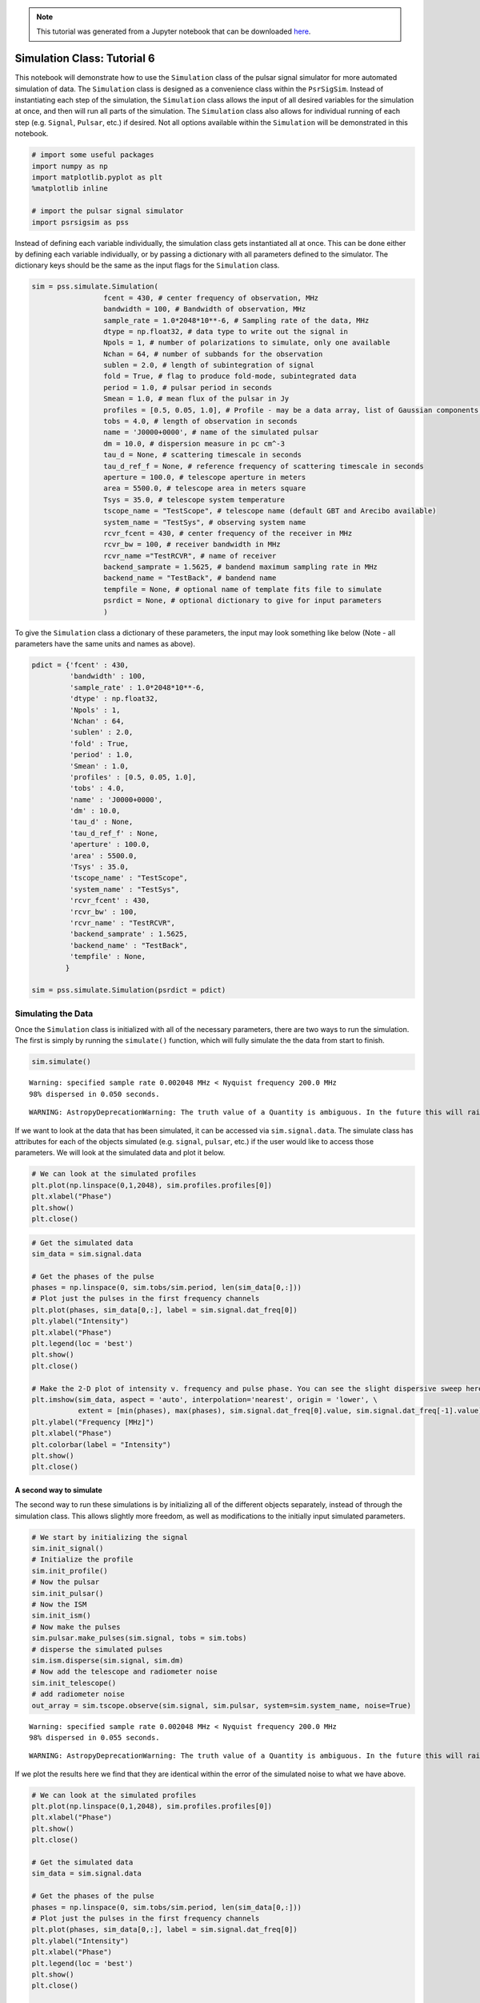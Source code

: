 

.. note:: This tutorial was generated from a Jupyter notebook that can be
          downloaded `here <_static/notebooks/simulate_tutorial.ipynb>`_.

.. _simulate_tutorial:

Simulation Class: Tutorial 6
============================

This notebook will demonstrate how to use the ``Simulation`` class of
the pulsar signal simulator for more automated simulation of data. The
``Simulation`` class is designed as a convenience class within the
``PsrSigSim``. Instead of instantiating each step of the simulation, the
``Simulation`` class allows the input of all desired variables for the
simulation at once, and then will run all parts of the simulation. The
``Simulation`` class also allows for individual running of each step
(e.g. ``Signal``, ``Pulsar``, etc.) if desired. Not all options
available within the ``Simulation`` will be demonstrated in this
notebook.

.. code:: python

    # import some useful packages
    import numpy as np
    import matplotlib.pyplot as plt
    %matplotlib inline

    # import the pulsar signal simulator
    import psrsigsim as pss

Instead of defining each variable individually, the simulation class
gets instantiated all at once. This can be done either by defining each
variable individually, or by passing a dictionary with all parameters
defined to the simulator. The dictionary keys should be the same as the
input flags for the ``Simulation`` class.

.. code:: python

    sim = pss.simulate.Simulation(
                     fcent = 430, # center frequency of observation, MHz
                     bandwidth = 100, # Bandwidth of observation, MHz
                     sample_rate = 1.0*2048*10**-6, # Sampling rate of the data, MHz
                     dtype = np.float32, # data type to write out the signal in
                     Npols = 1, # number of polarizations to simulate, only one available
                     Nchan = 64, # number of subbands for the observation
                     sublen = 2.0, # length of subintegration of signal
                     fold = True, # flag to produce fold-mode, subintegrated data
                     period = 1.0, # pulsar period in seconds
                     Smean = 1.0, # mean flux of the pulsar in Jy
                     profiles = [0.5, 0.05, 1.0], # Profile - may be a data array, list of Gaussian components, or profile class object
                     tobs = 4.0, # length of observation in seconds
                     name = 'J0000+0000', # name of the simulated pulsar
                     dm = 10.0, # dispersion measure in pc cm^-3
                     tau_d = None, # scattering timescale in seconds
                     tau_d_ref_f = None, # reference frequency of scattering timescale in seconds
                     aperture = 100.0, # telescope aperture in meters
                     area = 5500.0, # telescope area in meters square
                     Tsys = 35.0, # telescope system temperature
                     tscope_name = "TestScope", # telescope name (default GBT and Arecibo available)
                     system_name = "TestSys", # observing system name
                     rcvr_fcent = 430, # center frequency of the receiver in MHz
                     rcvr_bw = 100, # receiver bandwidth in MHz
                     rcvr_name ="TestRCVR", # name of receiver
                     backend_samprate = 1.5625, # bandend maximum sampling rate in MHz
                     backend_name = "TestBack", # bandend name
                     tempfile = None, # optional name of template fits file to simulate
                     psrdict = None, # optional dictionary to give for input parameters
                     )

To give the ``Simulation`` class a dictionary of these parameters, the
input may look something like below (Note - all parameters have the same
units and names as above).

.. code:: python

    pdict = {'fcent' : 430,
             'bandwidth' : 100,
             'sample_rate' : 1.0*2048*10**-6,
             'dtype' : np.float32,
             'Npols' : 1,
             'Nchan' : 64,
             'sublen' : 2.0,
             'fold' : True,
             'period' : 1.0,
             'Smean' : 1.0,
             'profiles' : [0.5, 0.05, 1.0],
             'tobs' : 4.0,
             'name' : 'J0000+0000',
             'dm' : 10.0,
             'tau_d' : None,
             'tau_d_ref_f' : None,
             'aperture' : 100.0,
             'area' : 5500.0,
             'Tsys' : 35.0,
             'tscope_name' : "TestScope",
             'system_name' : "TestSys",
             'rcvr_fcent' : 430,
             'rcvr_bw' : 100,
             'rcvr_name' : "TestRCVR",
             'backend_samprate' : 1.5625,
             'backend_name' : "TestBack",
             'tempfile' : None,
            }

    sim = pss.simulate.Simulation(psrdict = pdict)

Simulating the Data
-------------------

Once the ``Simulation`` class is initialized with all of the necessary
parameters, there are two ways to run the simulation. The first is
simply by running the ``simulate()`` function, which will fully simulate
the the data from start to finish.

.. code:: python

    sim.simulate()


.. parsed-literal::

    Warning: specified sample rate 0.002048 MHz < Nyquist frequency 200.0 MHz
    98% dispersed in 0.050 seconds.

.. parsed-literal::

    WARNING: AstropyDeprecationWarning: The truth value of a Quantity is ambiguous. In the future this will raise a ValueError. [astropy.units.quantity]


If we want to look at the data that has been simulated, it can be
accessed via ``sim.signal.data``. The simulate class has attributes for
each of the objects simulated (e.g. ``signal``, ``pulsar``, etc.) if the
user would like to access those parameters. We will look at the
simulated data and plot it below.

.. code:: python

    # We can look at the simulated profiles
    plt.plot(np.linspace(0,1,2048), sim.profiles.profiles[0])
    plt.xlabel("Phase")
    plt.show()
    plt.close()



.. image:: simulate_tutorial_files/simulate_tutorial_9_0.png


.. code:: python

    # Get the simulated data
    sim_data = sim.signal.data

    # Get the phases of the pulse
    phases = np.linspace(0, sim.tobs/sim.period, len(sim_data[0,:]))
    # Plot just the pulses in the first frequency channels
    plt.plot(phases, sim_data[0,:], label = sim.signal.dat_freq[0])
    plt.ylabel("Intensity")
    plt.xlabel("Phase")
    plt.legend(loc = 'best')
    plt.show()
    plt.close()

    # Make the 2-D plot of intensity v. frequency and pulse phase. You can see the slight dispersive sweep here.
    plt.imshow(sim_data, aspect = 'auto', interpolation='nearest', origin = 'lower', \
               extent = [min(phases), max(phases), sim.signal.dat_freq[0].value, sim.signal.dat_freq[-1].value])
    plt.ylabel("Frequency [MHz]")
    plt.xlabel("Phase")
    plt.colorbar(label = "Intensity")
    plt.show()
    plt.close()



.. image:: simulate_tutorial_files/simulate_tutorial_10_0.png



.. image:: simulate_tutorial_files/simulate_tutorial_10_1.png


A second way to simulate
~~~~~~~~~~~~~~~~~~~~~~~~

The second way to run these simulations is by initializing all of the
different objects separately, instead of through the simulation class.
This allows slightly more freedom, as well as modifications to the
initially input simulated parameters.

.. code:: python

    # We start by initializing the signal
    sim.init_signal()
    # Initialize the profile
    sim.init_profile()
    # Now the pulsar
    sim.init_pulsar()
    # Now the ISM
    sim.init_ism()
    # Now make the pulses
    sim.pulsar.make_pulses(sim.signal, tobs = sim.tobs)
    # disperse the simulated pulses
    sim.ism.disperse(sim.signal, sim.dm)
    # Now add the telescope and radiometer noise
    sim.init_telescope()
    # add radiometer noise
    out_array = sim.tscope.observe(sim.signal, sim.pulsar, system=sim.system_name, noise=True)


.. parsed-literal::

    Warning: specified sample rate 0.002048 MHz < Nyquist frequency 200.0 MHz
    98% dispersed in 0.055 seconds.

.. parsed-literal::

    WARNING: AstropyDeprecationWarning: The truth value of a Quantity is ambiguous. In the future this will raise a ValueError. [astropy.units.quantity]


If we plot the results here we find that they are identical within the
error of the simulated noise to what we have above.

.. code:: python

    # We can look at the simulated profiles
    plt.plot(np.linspace(0,1,2048), sim.profiles.profiles[0])
    plt.xlabel("Phase")
    plt.show()
    plt.close()

    # Get the simulated data
    sim_data = sim.signal.data

    # Get the phases of the pulse
    phases = np.linspace(0, sim.tobs/sim.period, len(sim_data[0,:]))
    # Plot just the pulses in the first frequency channels
    plt.plot(phases, sim_data[0,:], label = sim.signal.dat_freq[0])
    plt.ylabel("Intensity")
    plt.xlabel("Phase")
    plt.legend(loc = 'best')
    plt.show()
    plt.close()

    # Make the 2-D plot of intensity v. frequency and pulse phase. You can see the slight dispersive sweep here.
    plt.imshow(sim_data, aspect = 'auto', interpolation='nearest', origin = 'lower', \
               extent = [min(phases), max(phases), sim.signal.dat_freq[0].value, sim.signal.dat_freq[-1].value])
    plt.ylabel("Frequency [MHz]")
    plt.xlabel("Phase")
    plt.colorbar(label = "Intensity")
    plt.show()
    plt.close()



.. image:: simulate_tutorial_files/simulate_tutorial_14_0.png



.. image:: simulate_tutorial_files/simulate_tutorial_14_1.png



.. image:: simulate_tutorial_files/simulate_tutorial_14_2.png


Note about randomly generated pulses and noise
~~~~~~~~~~~~~~~~~~~~~~~~~~~~~~~~~~~~~~~~~~~~~~

``PsrSigSim`` uses ``numpy.random`` under the hood in order to generate
the radio pulses and various types of noise. If a user desires or
requires that this randomly generated data is reproducible we recommend
using a call to the seed generator native to ``Numpy`` before calling the
function that produces the random noise/pulses. Newer versions of
``Numpy`` are moving toward slightly different
`functionality/syntax <https://numpy.org/doc/stable/reference/random/index.html>`__,
but are essentially used in the same way.

::

   numpy.random.seed(1776)
   sim.pulsar.make_pulses(sim.signal, tobs = sim.tobs)
